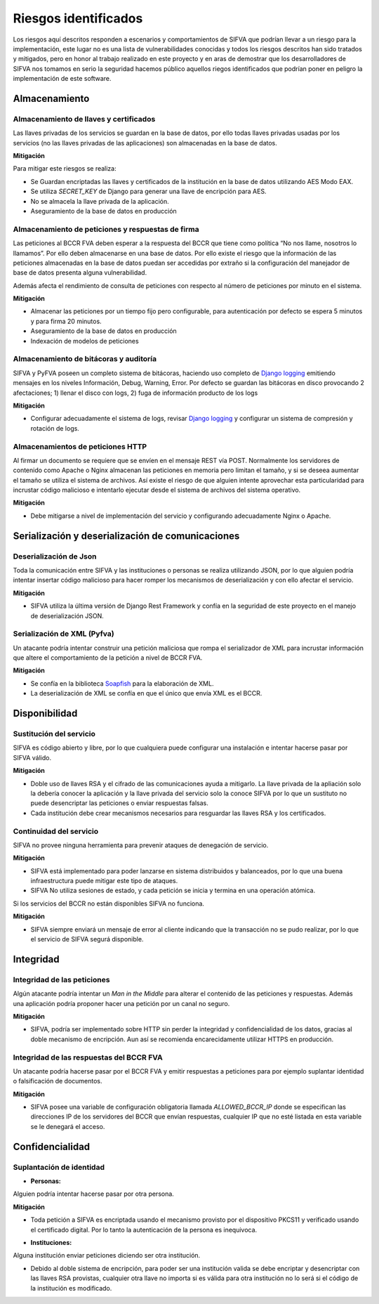 Riesgos identificados
============================

Los riesgos aquí descritos responden a escenarios y comportamientos de SIFVA que podrían llevar a un riesgo para la implementación, este lugar no es una lista de vulnerabilidades conocidas y todos los riesgos descritos han sido tratados y mitigados, pero en honor al trabajo realizado en este proyecto y en aras de demostrar que los desarrolladores de SIFVA nos tomamos en serio la seguridad hacemos público aquellos riegos identificados que podrían poner en peligro la implementación de este software.

Almacenamiento
-----------------

Almacenamiento de llaves y certificados
~~~~~~~~~~~~~~~~~~~~~~~~~~~~~~~~~~~~~~~~~~~

Las llaves privadas de los servicios se guardan en la base de datos, por ello todas llaves privadas usadas por los servicios (no las llaves privadas de las aplicaciones) son almacenadas en la base de datos. 

**Mitigación**

Para mitigar este riesgos se realiza:

- Se Guardan encriptadas las llaves y certificados de la institución en la base de datos utilizando  AES Modo EAX.
- Se utiliza `SECRET_KEY` de Django para generar una llave de encripción para AES.
- No se almacela la llave privada de la aplicación.
- Aseguramiento de la base de datos en producción

Almacenamiento de peticiones y respuestas de firma
~~~~~~~~~~~~~~~~~~~~~~~~~~~~~~~~~~~~~~~~~~~~~~~~~~~

Las peticiones al BCCR FVA deben esperar a la respuesta del BCCR que tiene como política “No nos llame, nosotros lo llamamos”.  Por ello deben almacenarse en una base de datos.  Por ello existe el riesgo que la información de las peticiones almacenadas en la base de datos puedan ser accedidas por extraño si la configuración del manejador de base de datos presenta alguna vulnerabilidad. 

Además afecta el rendimiento de consulta de peticiones con respecto al número de peticiones por minuto en el sistema.


**Mitigación**

- Almacenar las peticiones por un tiempo fijo pero configurable, para autenticación por defecto se espera 5 minutos y para firma 20 minutos.  
- Aseguramiento de la base de datos en producción
- Indexación de modelos de peticiones


Almacenamiento de bitácoras y auditoría
~~~~~~~~~~~~~~~~~~~~~~~~~~~~~~~~~~~~~~~~~~

SIFVA y PyFVA poseen un completo sistema de bitácoras, haciendo uso completo de `Django logging`_ emitiendo mensajes en los niveles Información, Debug, Warning, Error.  Por defecto se guardan las bitácoras en disco provocando 2 afectaciones; 1) llenar el disco con logs, 2) fuga de información producto de los logs 

**Mitigación**

- Configurar adecuadamente el sistema de logs, revisar `Django logging`_ y configurar un sistema de compresión y rotación de logs.

.. _`Django logging`: https://docs.djangoproject.com/en/1.11/topics/logging/

Almacenamientos de peticiones HTTP 
~~~~~~~~~~~~~~~~~~~~~~~~~~~~~~~~~~~~~~~~~~

Al firmar un documento se requiere que se envíen en el mensaje REST vía POST. Normalmente los servidores de contenido como Apache o Nginx almacenan las peticiones en memoria pero limitan el tamaño, y si se deseea aumentar el tamaño se utiliza el sistema de archivos.  Así existe el riesgo de que alguien intente aprovechar esta particularidad para incrustar código malicioso e intentarlo ejecutar desde el sistema de archivos del sistema operativo. 

**Mitigación**

- Debe mitigarse a nivel de implementación del servicio y configurando adecuadamente Nginx o Apache.

Serialización y deserialización de comunicaciones
----------------------------------------------------

Deserialización de Json
~~~~~~~~~~~~~~~~~~~~~~~~~

Toda la comunicación entre SIFVA y las instituciones o personas se realiza utilizando JSON, por lo que alguien podría intentar insertar código malicioso para hacer romper los mecanismos de deserialización y con ello afectar el servicio.

**Mitigación**

- SIFVA utiliza la última versión de Django Rest Framework y confía en la seguridad de este proyecto en el manejo de deserialización JSON.

Serialización de XML (Pyfva)
~~~~~~~~~~~~~~~~~~~~~~~~~~~~~

Un atacante podría intentar construir una petición maliciosa que rompa el serializador de XML para incrustar información que altere el comportamiento de la petición a nivel de BCCR FVA.

**Mitigación**

- Se confía en la biblioteca Soapfish_ para la elaboración de XML.
- La deserialización de XML se confía en que el único que envía XML es el BCCR.

.. _Soapfish: https://github.com/soapteam/soapfish

Disponibilidad
-----------------

Sustitución del servicio
~~~~~~~~~~~~~~~~~~~~~~~~~~~~~

SIFVA es código abierto y libre, por lo que cualquiera puede configurar una instalación e intentar hacerse pasar por SIFVA válido.


**Mitigación**

- Doble uso de llaves RSA y el cifrado de las comunicaciones ayuda a mitigarlo.  La llave privada de la apliación solo la debería conocer la aplicación y la llave privada del servicio solo la conoce SIFVA por lo que un sustituto no puede desencriptar las peticiones o enviar respuestas falsas.
- Cada institución debe crear mecanismos necesarios para resguardar las llaves RSA y los certificados.


Continuidad del servicio 
~~~~~~~~~~~~~~~~~~~~~~~~~~~~~

SIFVA no provee ninguna herramienta para prevenir ataques de denegación de servicio.


**Mitigación**

- SIFVA está implementado para poder lanzarse en sistema distribuidos y balanceados, por lo que una buena infraestructura puede mitigar este tipo de ataques.
- SIFVA No utiliza sesiones de estado, y cada petición se inicia y termina en una operación atómica.


Si los servicios del BCCR no están disponibles SIFVA no funciona.

**Mitigación**

- SIFVA siempre enviará un mensaje de error al cliente indicando que la transacción no se pudo realizar, por lo que el servicio de SIFVA segurá disponible.

Integridad
--------------

Integridad de las peticiones 
~~~~~~~~~~~~~~~~~~~~~~~~~~~~~

Algún atacante podría intentar un *Man in the Middle* para alterar el contenido de las peticiones y respuestas. Además una aplicación podría proponer hacer una petición por un canal no seguro.

**Mitigación**

- SIFVA, podría ser implementado sobre HTTP sin perder la integridad y confidencialidad de los datos, gracias al doble mecanismo de encripción. Aun así se recomienda encarecidamente utilizar HTTPS en producción.

Integridad de las respuestas del BCCR FVA
~~~~~~~~~~~~~~~~~~~~~~~~~~~~~~~~~~~~~~~~~~

Un atacante podría hacerse pasar por el BCCR FVA y emitir respuestas a peticiones para por ejemplo suplantar identidad o falsificación de documentos.

**Mitigación**

- SIFVA posee una variable de configuración obligatoria llamada `ALLOWED_BCCR_IP` donde se especifican las direcciones IP de los servidores del BCCR que envían respuestas, cualquier IP que no esté listada en esta variable se le denegará el acceso.


Confidencialidad
----------------------

Suplantación de identidad
~~~~~~~~~~~~~~~~~~~~~~~~~~~

* **Personas:**  

Alguien podría intentar hacerse pasar por otra persona. 

**Mitigación**

- Toda petición a SIFVA es encriptada usando el mecanismo provisto por el dispositivo PKCS11 y verificado usando el certificado digital.  Por lo tanto la autenticación de la persona es inequivoca.

* **Instituciones:**

Alguna institución enviar peticiones diciendo ser otra institución.

- Debido al doble sistema de encripción, para poder ser una institución valida se debe encriptar y desencriptar con las llaves RSA provistas, cualquier otra llave no importa si es válida para otra institución no lo será si el código de la institución es modificado.



